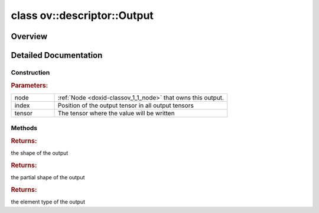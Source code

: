 .. index:: pair: class; ov::descriptor::Output
.. _doxid-classov_1_1descriptor_1_1_output:

class ov::descriptor::Output
============================



Overview
~~~~~~~~




.. ref-code-block:: cpp
	:class: doxyrest-overview-code-block

	#include <output.hpp>
	
	class Output
	{
	public:
		// construction
	
		:target:`Output<doxid-classov_1_1descriptor_1_1_output_1acbbb03c2f95e9979898d4cd6ca87d93d>`();
		:ref:`Output<doxid-classov_1_1descriptor_1_1_output_1a609c9c631c8c66827f3044db921affeb>`(:ref:`Node<doxid-classov_1_1_node>` \* node, size_t index, const std::shared_ptr<:ref:`Tensor<doxid-classov_1_1descriptor_1_1_tensor>`>& tensor);
		:target:`Output<doxid-classov_1_1descriptor_1_1_output_1a1174efdc64470c0c65261d9dc5368c0d>`(const Output&);
		:target:`Output<doxid-classov_1_1descriptor_1_1_output_1a9c7befae93593e75ec3f193f752037e6>`(Output&&);

		// methods
	
		std::shared_ptr<:ref:`Node<doxid-classov_1_1_node>`> :target:`get_node<doxid-classov_1_1descriptor_1_1_output_1a392e827538f2915cd272f86719f95660>`() const;
		size_t :target:`get_index<doxid-classov_1_1descriptor_1_1_output_1a3c282c03ecc0339da5723002b86ba35f>`() const;
		:ref:`ov::Output<doxid-classov_1_1_output>`<:ref:`Node<doxid-classov_1_1_node>`> :target:`get_output<doxid-classov_1_1descriptor_1_1_output_1adff4afd8729a22bae92cfa0cdf24860e>`() const;
		std::shared_ptr<:ref:`Tensor<doxid-classov_1_1descriptor_1_1_tensor>`> :target:`get_tensor_ptr<doxid-classov_1_1descriptor_1_1_output_1a46095e63e8d10cdebc6529573ab58069>`() const;
		void :target:`set_tensor_ptr<doxid-classov_1_1descriptor_1_1_output_1a27526923ea6182dfb1f8d84be96bb646>`(const std::shared_ptr<:ref:`Tensor<doxid-classov_1_1descriptor_1_1_tensor>`>& tensor);
		void :target:`add_input<doxid-classov_1_1descriptor_1_1_output_1aa067876f7bfb8c2ba58116f6239baf2f>`(:ref:`Input<doxid-classov_1_1descriptor_1_1_input>` \* input);
		void :target:`remove_input<doxid-classov_1_1descriptor_1_1_output_1a259b126612936c1e4246460d706a3c5b>`(:ref:`Input<doxid-classov_1_1descriptor_1_1_input>` \* input);
		const std::vector<:ref:`Input<doxid-classov_1_1descriptor_1_1_input>` \*>& :target:`get_inputs<doxid-classov_1_1descriptor_1_1_output_1af6bd6b9a888356c3c2d3f5dfcd5a77e2>`() const;
		:ref:`Tensor<doxid-classov_1_1descriptor_1_1_tensor>`& :target:`get_tensor<doxid-classov_1_1descriptor_1_1_output_1aa690197ee3568637904175d8d3d02499>`() const;
		:ref:`RTMap<doxid-namespaceov_1aa2bb09ec4478a90caec0ecda2ec47f40>`& :target:`get_rt_info<doxid-classov_1_1descriptor_1_1_output_1a8dd979e8ae126aa2f999a270cb4d3912>`();
		const :ref:`RTMap<doxid-namespaceov_1aa2bb09ec4478a90caec0ecda2ec47f40>`& :target:`get_rt_info<doxid-classov_1_1descriptor_1_1_output_1a5f4eb37d12002fd150495a8710a5cd2f>`() const;
		const :ref:`Shape<doxid-classov_1_1_shape>`& :ref:`get_shape<doxid-classov_1_1descriptor_1_1_output_1a4982ba689d90a816ea7252f33c389cb2>`() const;
		const :ref:`PartialShape<doxid-classov_1_1_partial_shape>`& :ref:`get_partial_shape<doxid-classov_1_1descriptor_1_1_output_1acddaa8fda96e3779ee987835a4bbe0fd>`() const;
		const :ref:`element::Type<doxid-classov_1_1element_1_1_type>`& :ref:`get_element_type<doxid-classov_1_1descriptor_1_1_output_1a11b616a0660dedd61f7307a1b96d200f>`() const;
		Output& :target:`operator =<doxid-classov_1_1descriptor_1_1_output_1a5c6c156825f422c05781d5109a790cb4>` (const Output&);
	};
.. _details-classov_1_1descriptor_1_1_output:

Detailed Documentation
~~~~~~~~~~~~~~~~~~~~~~



Construction
------------

.. _doxid-classov_1_1descriptor_1_1_output_1a609c9c631c8c66827f3044db921affeb:
.. index:: pair: function; Output

.. ref-code-block:: cpp
	:class: doxyrest-title-code-block

	Output(:ref:`Node<doxid-classov_1_1_node>` \* node, size_t index, const std::shared_ptr<:ref:`Tensor<doxid-classov_1_1descriptor_1_1_tensor>`>& tensor)



.. rubric:: Parameters:

.. list-table::
	:widths: 20 80

	*
		- node

		- :ref:`Node <doxid-classov_1_1_node>` that owns this output.

	*
		- index

		- Position of the output tensor in all output tensors

	*
		- tensor

		- The tensor where the value will be written

Methods
-------

.. _doxid-classov_1_1descriptor_1_1_output_1a4982ba689d90a816ea7252f33c389cb2:
.. index:: pair: function; get_shape

.. ref-code-block:: cpp
	:class: doxyrest-title-code-block

	const :ref:`Shape<doxid-classov_1_1_shape>`& get_shape() const



.. rubric:: Returns:

the shape of the output

.. _doxid-classov_1_1descriptor_1_1_output_1acddaa8fda96e3779ee987835a4bbe0fd:
.. index:: pair: function; get_partial_shape

.. ref-code-block:: cpp
	:class: doxyrest-title-code-block

	const :ref:`PartialShape<doxid-classov_1_1_partial_shape>`& get_partial_shape() const



.. rubric:: Returns:

the partial shape of the output

.. _doxid-classov_1_1descriptor_1_1_output_1a11b616a0660dedd61f7307a1b96d200f:
.. index:: pair: function; get_element_type

.. ref-code-block:: cpp
	:class: doxyrest-title-code-block

	const :ref:`element::Type<doxid-classov_1_1element_1_1_type>`& get_element_type() const



.. rubric:: Returns:

the element type of the output


